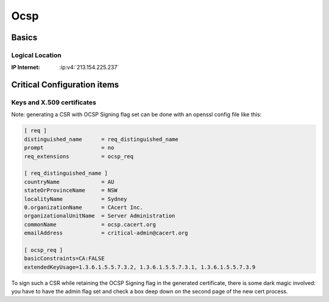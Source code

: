.. index::
   single: Systems; ocsp

====
Ocsp
====

.. copy content structure from critical/template.rst and adapt to the needs for
   this system

Basics
======

Logical Location
----------------

:IP Internet: :ip:v4:`213.154.225.237`

Critical Configuration items
============================

Keys and X.509 certificates
---------------------------

.. sslcert:: ocsp.cacert.org
   :altnames:   DNS:ocsp.cacert.org
   :certfile:   /etc/lighttpd/ssl/ocsp.cacert.org.crt
   :keyfile:    /etc/lighttpd/ssl/ocsp.cacert.org.key
   :serial:     02CC47
   :expiration: Nov 18 19:03:01 2020 GMT
   :sha1fp:     85:42:E3:DC:42:F2:7C:C2:B2:02:9F:47:16:34:02:55:BE:92:AA:17
   :issuer:     CAcert Class 3 Root

.. sslcert:: ocsp.cacert.org class1 (issued with X509v3 Extended Key Usage: OCSP Signing)
   :altnames:
   :certfile:   /usr/local/etc/ocspd/certs/class1.crt
   :keyfile:    /usr/local/etc/ocspd/private/class1.key
   :serial:     144847
   :expiration: Aug 24 14:12:48 2021 GMT
   :sha1fp:     6A:F9:88:26:25:F2:58:D2:4F:0D:A9:FB:F2:27:DE:A1:49:0B:84:B2
   :issuer:     CAcert Class 1 Root

.. sslcert:: ocsp.cacert.org class3 (issued with X509v3 Extended Key Usage: OCSP Signing)
   :altnames:
   :certfile:   /usr/local/etc/ocspd/certs/class3.crt
   :keyfile:    /usr/local/etc/ocspd/private/class1.key
   :serial:     2d99d
   :expiration: Aug 24 14:14:29 2021 GMT
   :sha1fp:     3A:53:54:CF:57:83:5D:F5:DC:0F:53:D2:7E:30:22:AF:68:83:24:B8
   :issuer:     CAcert Class 3 Root

Note: generating a CSR with OCSP Signing flag set can be done with an openssl config file like this:

.. code-block:: text

   [ req ]
   distinguished_name      = req_distinguished_name
   prompt                  = no
   req_extensions          = ocsp_req
   
   [ req_distinguished_name ]
   countryName             = AU
   stateOrProvinceName     = NSW
   localityName            = Sydney
   0.organizationName      = CAcert Inc.
   organizationalUnitName  = Server Administration
   commonName              = ocsp.cacert.org
   emailAddress            = critical-admin@cacert.org
   
   [ ocsp_req ]
   basicConstraints=CA:FALSE
   extendedKeyUsage=1.3.6.1.5.5.7.3.2, 1.3.6.1.5.5.7.3.1, 1.3.6.1.5.5.7.3.9

To sign such a CSR while retaining the OCSP Signing flag in the generated certificate, there is some dark magic involved: you have to have the admin flag set and check a box deep down on the second page of the new cert process. 

